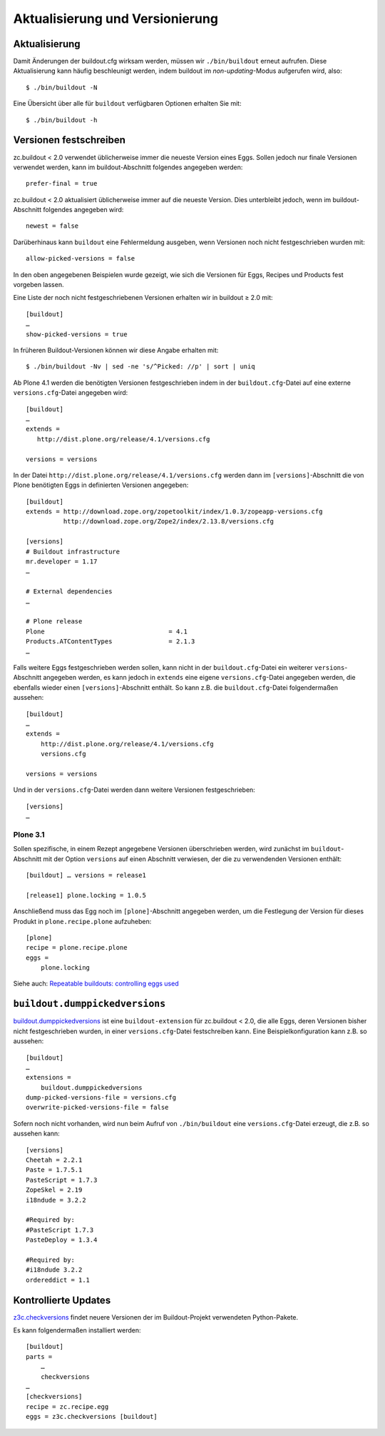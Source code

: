 ================================
Aktualisierung und Versionierung
================================

Aktualisierung
==============

Damit Änderungen der buildout.cfg wirksam werden, müssen wir ``./bin/buildout``
erneut aufrufen. Diese Aktualisierung kann häufig beschleunigt werden, indem
buildout im *non-updating*-Modus aufgerufen wird, also::

 $ ./bin/buildout -N

Eine Übersicht über alle für ``buildout`` verfügbaren Optionen erhalten Sie mit::

 $ ./bin/buildout -h

Versionen festschreiben
=======================

zc.buildout < 2.0 verwendet üblicherweise immer die neueste Version eines Eggs.
Sollen jedoch nur finale Versionen verwendet werden, kann im buildout-Abschnitt
folgendes angegeben werden::

 prefer-final = true

zc.buildout < 2.0 aktualisiert üblicherweise immer auf die neueste Version. Dies
unterbleibt jedoch, wenn im buildout-Abschnitt folgendes angegeben wird::

 newest = false

Darüberhinaus kann ``buildout`` eine Fehlermeldung ausgeben, wenn Versionen noch
nicht festgeschrieben wurden mit::

 allow-picked-versions = false

In den oben angegebenen Beispielen wurde gezeigt, wie sich die Versionen für
Eggs, Recipes und Products fest vorgeben lassen.

Eine Liste der noch nicht festgeschriebenen Versionen erhalten wir in buildout ≥
2.0 mit::

 [buildout]
 …
 show-picked-versions = true

In früheren Buildout-Versionen können wir diese Angabe erhalten mit::

 $ ./bin/buildout -Nv | sed -ne 's/^Picked: //p' | sort | uniq

Ab Plone 4.1 werden die benötigten Versionen festgeschrieben indem in der
``buildout.cfg``-Datei auf eine externe ``versions.cfg``-Datei angegeben wird::

 [buildout]
 …
 extends =
    http://dist.plone.org/release/4.1/versions.cfg

 versions = versions

In der Datei ``http://dist.plone.org/release/4.1/versions.cfg`` werden dann im
``[versions]``-Abschnitt die von Plone benötigten Eggs in definierten Versionen
angegeben::

 [buildout]
 extends = http://download.zope.org/zopetoolkit/index/1.0.3/zopeapp-versions.cfg
           http://download.zope.org/Zope2/index/2.13.8/versions.cfg

 [versions]
 # Buildout infrastructure
 mr.developer = 1.17
 …

 # External dependencies
 …

 # Plone release
 Plone                                 = 4.1
 Products.ATContentTypes               = 2.1.3
 …

Falls weitere Eggs festgeschrieben werden sollen, kann nicht in der
``buildout.cfg``-Datei ein weiterer ``versions``-Abschnitt angegeben werden, es
kann jedoch in ``extends`` eine eigene ``versions.cfg``-Datei angegeben werden,
die ebenfalls wieder einen ``[versions]``-Abschnitt enthält. So kann z.B. die
``buildout.cfg``-Datei folgendermaßen aussehen::

 [buildout]
 …
 extends =
     http://dist.plone.org/release/4.1/versions.cfg
     versions.cfg

 versions = versions

Und in der ``versions.cfg``-Datei werden dann weitere Versionen festgeschrieben::

 [versions]
 …

Plone 3.1
---------

Sollen spezifische, in einem Rezept angegebene Versionen überschrieben werden, wird zunächst im ``buildout``-Abschnitt mit der Option ``versions`` auf einen Abschnitt verwiesen, der die zu verwendenden Versionen enthält::

 [buildout] … versions = release1

 [release1] plone.locking = 1.0.5

Anschließend muss das Egg noch im ``[plone]``-Abschnitt angegeben werden, um die
Festlegung der Version für dieses Produkt in ``plone.recipe.plone`` aufzuheben::

 [plone]
 recipe = plone.recipe.plone
 eggs =
     plone.locking

Siehe auch: `Repeatable buildouts: controlling eggs used <http://pypi.python.org/pypi/zc.buildout/1.0.0b30#repeatable-buildouts-controlling-eggs-used>`_

``buildout.dumppickedversions``
===============================

`buildout.dumppickedversions
<http://pypi.python.org/pypi/buildout.dumppickedversions>`_ ist eine
``buildout-extension`` für zc.buildout < 2.0, die alle Eggs, deren Versionen
bisher nicht festgeschrieben wurden, in einer ``versions.cfg``-Datei
festschreiben kann. Eine Beispielkonfiguration kann z.B. so aussehen::

 [buildout]
 …
 extensions =
     buildout.dumppickedversions
 dump-picked-versions-file = versions.cfg
 overwrite-picked-versions-file = false

Sofern noch nicht vorhanden, wird nun beim Aufruf von ``./bin/buildout`` eine ``versions.cfg``-Datei erzeugt, die z.B. so aussehen kann::

     [versions]
     Cheetah = 2.2.1
     Paste = 1.7.5.1
     PasteScript = 1.7.3
     ZopeSkel = 2.19
     i18ndude = 3.2.2

     #Required by:
     #PasteScript 1.7.3
     PasteDeploy = 1.3.4

     #Required by:
     #i18ndude 3.2.2
     ordereddict = 1.1

Kontrollierte Updates
=====================

`z3c.checkversions <http://pypi.python.org/pypi/z3c.checkversions/>`_
findet neuere Versionen der im Buildout-Projekt verwendeten Python-Pakete.

Es kann folgendermaßen installiert werden::

 [buildout]
 parts =
     …
     checkversions
 …
 [checkversions]
 recipe = zc.recipe.egg
 eggs = z3c.checkversions [buildout]

.. Subversion
   ==========

   Auch Versionen von Produkten aus einem Subversion-Repository lassen sich
   festschreiben::

    [buildout]
    …
    productcheckouts
    instance
    …

    [productcheckouts]
    recipe = infrae.subversion
    urls =
        https://svn.plone.org/svn/collective/eXtremeManagement/tags/1.5.2/ eXtremeManagement
        http://getpaid.googlecode.com/svn/trunk/products/PloneGetPaid@1132 PloneGetPaid

    [instance]
    …
    products =
        …
        ${productcheckouts:location}

   Darüberhinaus erlaubt `infrae.subversion
   <http://pypi.python.org/pypi/infrae.subversion>`_ auch, ausgecheckte
   Verzeichnisse als *development eggs* in das Buildout-Pojekt einzubinden.

   ``location``
    gibt das Zielverzeichnis an, sodass z.B. auch direkt in ``src`` heruntergeladen
    werden kann.
   ``as_eggs``
    Mit dem Wert ``true`` werden die Eggs als development eggs installiert.

   So kann die Buildout-Konfiguration z.B. so aussehen::

    [buildout]
    …
    ourpackages
    instance
    …

    [ourpackages]
    recipe = infrae.subversion
    urls =
        https://dev.veit-schiele.de/svn/vs/vs.policy/trunk vs.policy
        https://dev.veit-schiele.de/svn/vs/vs.theme/trunk vs.theme
    location = src
    as_eggs = true

    [instance]
    …
    eggs =
        ${buildout:eggs}
        ${plone:eggs}
        ${ourpackages:eggs}

